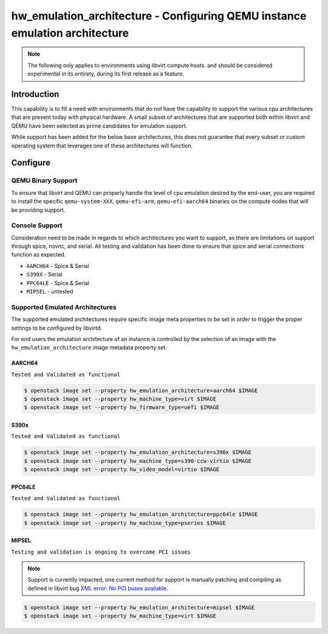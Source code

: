 ..
      Licensed under the Apache License, Version 2.0 (the "License"); you may
      not use this file except in compliance with the License. You may obtain
      a copy of the License at

          http://www.apache.org/licenses/LICENSE-2.0

      Unless required by applicable law or agreed to in writing, software
      distributed under the License is distributed on an "AS IS" BASIS, WITHOUT
      WARRANTIES OR CONDITIONS OF ANY KIND, either express or implied. See the
      License for the specific language governing permissions and limitations
      under the License.

============================================================================
hw_emulation_architecture - Configuring QEMU instance emulation architecture
============================================================================

.. versionadded:: 25.0.0 (Yoga)

   The libvirt driver now allows for handling of specific cpu architectures
   when defined within the image metadata properties, to be emulated through
   QEMU.

   Added ``hw_emulation_architecture`` as an available image_meta property.

.. note::

   The following only applies to environments using libvirt compute hosts.
   and should be considered experimental in its entirety, during its first
   release as a feature.

Introduction
------------

This capability is to fill a need with environments that do not have the
capability to support the various cpu architectures that are present today
with physical hardware. A small subset of architectures that are supported
both within libvirt and QEMU have been selected as prime candidates for
emulation support.

While support has been added for the below base architectures, this does
not guarantee that every subset or custom operating system that leverages
one of these architectures will function.

Configure
---------

-------------------
QEMU Binary Support
-------------------

To ensure that libvirt and QEMU can properly handle the level of cpu
emulation desired by the end-user, you are required to install the specific
``qemu-system-XXX``, ``qemu-efi-arm``, ``qemu-efi-aarch64`` binaries on the
compute nodes that will be providing support.

---------------
Console Support
---------------

Consideration need to be made in regards to which architectures you want to
support, as there are limitations on support through spice, novnc, and
serial. All testing and validation has been done to ensure that spice and
serial connections function as expected.

- ``AARCH64`` - Spice & Serial
- ``S390X`` - Serial
- ``PPC64LE`` - Spice & Serial
- ``MIPSEL`` - untested

--------------------------------
Supported Emulated Architectures
--------------------------------

The supported emulated architectures require specific image meta
properties to be set in order to trigger the proper settings to be
configured by libvirtd.

For end users the emulation architecture of an instance is controlled by the
selection of an image with the ``hw_emulation_architecture`` image metadata
property set.


AARCH64
~~~~~~~

``Tested and Validated as functional``

.. code-block:: shell

    $ openstack image set --property hw_emulation_architecture=aarch64 $IMAGE
    $ openstack image set --property hw_machine_type=virt $IMAGE
    $ openstack image set --property hw_firmware_type=uefi $IMAGE

S390x
~~~~~

``Tested and Validated as functional``

.. code-block:: shell

    $ openstack image set --property hw_emulation_architecture=s390x $IMAGE
    $ openstack image set --property hw_machine_type=s390-ccw-virtio $IMAGE
    $ openstack image set --property hw_video_model=virtio $IMAGE

PPC64LE
~~~~~~~

``Tested and Validated as functional``

.. code-block:: shell

    $ openstack image set --property hw_emulation_architecture=ppc64le $IMAGE
    $ openstack image set --property hw_machine_type=pseries $IMAGE


MIPSEL
~~~~~~

``Testing and validation is ongoing to overcome PCI issues``

.. note::

   Support is currently impacted, one current method for support is manually
   patching and compiling as defined in libvirt bug
   `XML error: No PCI buses available`_.

.. _`XML error: No PCI buses available`: https://bugzilla.redhat.com/show_bug.cgi?id=1432101

.. code-block:: shell

    $ openstack image set --property hw_emulation_architecture=mipsel $IMAGE
    $ openstack image set --property hw_machine_type=virt $IMAGE
